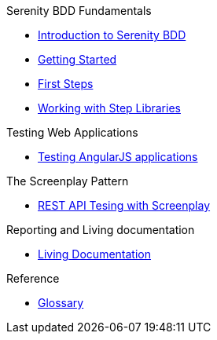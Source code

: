 .Serenity BDD Fundamentals
* xref:index.adoc[Introduction to Serenity BDD]
* xref:getting-started.adoc[Getting Started]
* xref:first-steps.adoc[First Steps]
* xref:step-libraries.adoc[Working with Step Libraries]

.Testing Web Applications
* xref:angularjs.adoc[Testing AngularJS applications]

.The Screenplay Pattern
* xref:serenity-screenplay-rest.adoc[REST API Tesing with Screenplay]

.Reporting and Living documentation
* xref:living-documentation.adoc[Living Documentation]

.Reference
* link:glossary.adoc[Glossary]
